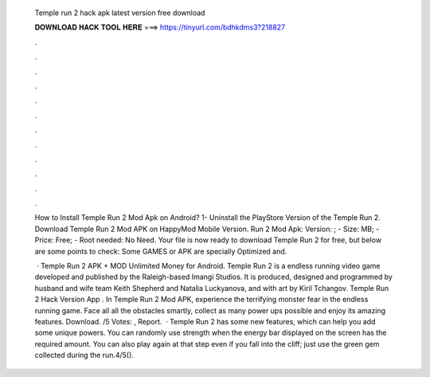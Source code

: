   Temple run 2 hack apk latest version free download
  
  
  
  𝐃𝐎𝐖𝐍𝐋𝐎𝐀𝐃 𝐇𝐀𝐂𝐊 𝐓𝐎𝐎𝐋 𝐇𝐄𝐑𝐄 ===> https://tinyurl.com/bdhkdms3?218827
  
  
  
  .
  
  
  
  .
  
  
  
  .
  
  
  
  .
  
  
  
  .
  
  
  
  .
  
  
  
  .
  
  
  
  .
  
  
  
  .
  
  
  
  .
  
  
  
  .
  
  
  
  .
  
  How to Install Temple Run 2 Mod Apk on Android? 1- Uninstall the PlayStore Version of the Temple Run 2. Download Temple Run 2 Mod APK on HappyMod Mobile Version. Run 2 Mod Apk: Version: ; - Size: MB; - Price: Free; - Root needed: No Need. Your file is now ready to download Temple Run 2 for free, but below are some points to check: Some GAMES or APK are specially Optimized and.
  
   · Temple Run 2 APK + MOD Unlimited Money for Android. Temple Run 2 is a endless running video game developed and published by the Raleigh-based Imangi Studios. It is produced, designed and programmed by husband and wife team Keith Shepherd and Natalia Luckyanova, and with art by Kiril Tchangov. Temple Run 2 Hack Version App . In Temple Run 2 Mod APK, experience the terrifying monster fear in the endless running game. Face all all the obstacles smartly, collect as many power ups possible and enjoy its amazing features. Download. /5 Votes: , Report.  · Temple Run 2 has some new features, which can help you add some unique powers. You can randomly use strength when the energy bar displayed on the screen has the required amount. You can also play again at that step even if you fall into the cliff; just use the green gem collected during the run.4/5().

